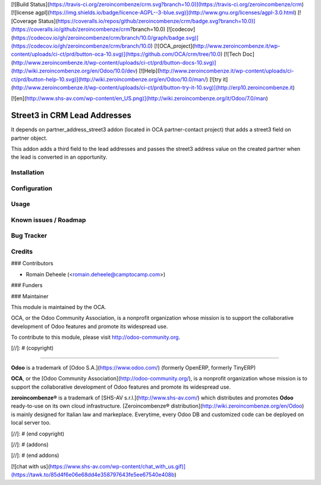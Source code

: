 [![Build Status](https://travis-ci.org/zeroincombenze/crm.svg?branch=10.0)](https://travis-ci.org/zeroincombenze/crm)
[![license agpl](https://img.shields.io/badge/licence-AGPL--3-blue.svg)](http://www.gnu.org/licenses/agpl-3.0.html)
[![Coverage Status](https://coveralls.io/repos/github/zeroincombenze/crm/badge.svg?branch=10.0)](https://coveralls.io/github/zeroincombenze/crm?branch=10.0)
[![codecov](https://codecov.io/gh/zeroincombenze/crm/branch/10.0/graph/badge.svg)](https://codecov.io/gh/zeroincombenze/crm/branch/10.0)
[![OCA_project](http://www.zeroincombenze.it/wp-content/uploads/ci-ct/prd/button-oca-10.svg)](https://github.com/OCA/crm/tree/10.0)
[![Tech Doc](http://www.zeroincombenze.it/wp-content/uploads/ci-ct/prd/button-docs-10.svg)](http://wiki.zeroincombenze.org/en/Odoo/10.0/dev)
[![Help](http://www.zeroincombenze.it/wp-content/uploads/ci-ct/prd/button-help-10.svg)](http://wiki.zeroincombenze.org/en/Odoo/10.0/man/)
[![try it](http://www.zeroincombenze.it/wp-content/uploads/ci-ct/prd/button-try-it-10.svg)](http://erp10.zeroincombenze.it)






























[![en](http://www.shs-av.com/wp-content/en_US.png)](http://wiki.zeroincombenze.org/it/Odoo/7.0/man)

Street3 in CRM Lead Addresses
=============================

It depends on partner_address_street3 addon
(located in OCA partner-contact project) that adds
a street3 field on partner object.

This addon adds a third field to the lead addresses
and passes the street3 address value on the created partner
when the lead is converted in an opportunity.

Installation
------------





Configuration
-------------





Usage
-----







Known issues / Roadmap
----------------------





Bug Tracker
-----------





Credits
-------











### Contributors






* Romain Deheele (<romain.deheele@camptocamp.com>)

### Funders

### Maintainer










.. image:: http://odoo-community.org/logo.png
   :alt: Odoo Community Association
   :target: http://odoo-community.org

This module is maintained by the OCA.

OCA, or the Odoo Community Association, is a nonprofit organization whose mission is to support the collaborative development of Odoo features and promote its widespread use.

To contribute to this module, please visit http://odoo-community.org.

[//]: # (copyright)

----

**Odoo** is a trademark of [Odoo S.A.](https://www.odoo.com/) (formerly OpenERP, formerly TinyERP)

**OCA**, or the [Odoo Community Association](http://odoo-community.org/), is a nonprofit organization whose
mission is to support the collaborative development of Odoo features and
promote its widespread use.

**zeroincombenze®** is a trademark of [SHS-AV s.r.l.](http://www.shs-av.com/)
which distributes and promotes **Odoo** ready-to-use on its own cloud infrastructure.
[Zeroincombenze® distribution](http://wiki.zeroincombenze.org/en/Odoo)
is mainly designed for Italian law and markeplace.
Everytime, every Odoo DB and customized code can be deployed on local server too.

[//]: # (end copyright)

[//]: # (addons)

[//]: # (end addons)

[![chat with us](https://www.shs-av.com/wp-content/chat_with_us.gif)](https://tawk.to/85d4f6e06e68dd4e358797643fe5ee67540e408b)
